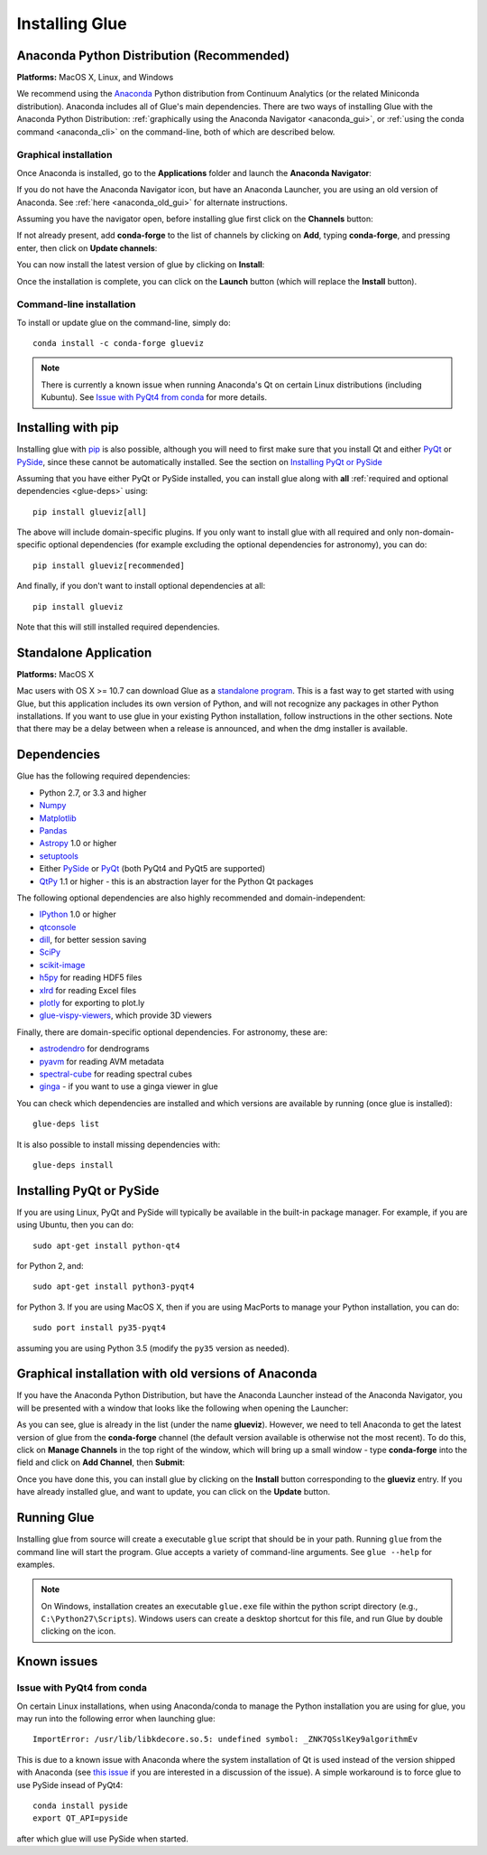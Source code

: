 .. _installation:

Installing Glue
===============

.. _anaconda:

Anaconda Python Distribution (Recommended)
------------------------------------------

**Platforms:** MacOS X, Linux, and Windows

We recommend using the `Anaconda <http://continuum.io/downloads.html>`__ Python
distribution from Continuum Analytics (or the related Miniconda distribution).
Anaconda includes all of Glue's main dependencies. There are two ways of
installing Glue with the Anaconda Python Distribution: :ref:`graphically using the
Anaconda Navigator <anaconda_gui>`, or :ref:`using the conda command
<anaconda_cli>` on the command-line, both of which are described
below.

.. _anaconda_gui:

Graphical installation
^^^^^^^^^^^^^^^^^^^^^^

Once Anaconda is installed, go to the **Applications** folder and launch the
**Anaconda Navigator**:

.. image:: images/navigator_icon.png
   :align: center
   :width: 80

If you do not have the Anaconda Navigator icon, but have an Anaconda Launcher,
you are using an old version of Anaconda. See :ref:`here <anaconda_old_gui>` for
alternate instructions.

Assuming you have the navigator open, before installing glue first click on the
**Channels** button:

.. image:: images/navigator_channels_button.png
   :align: center
   :width: 373

If not already present, add **conda-forge** to the list of channels by clicking
on **Add**, typing **conda-forge**, and pressing enter, then click on **Update
channels**:

.. image:: images/navigator_channels_dialog.png
   :align: center
   :width: 414

You can now install the latest version of glue by clicking on **Install**:

.. image:: images/navigator_install.png
   :align: center
   :width: 264

Once the installation is complete, you can click on the **Launch** button (which
will replace the **Install** button).

.. _anaconda_cli:

Command-line installation
^^^^^^^^^^^^^^^^^^^^^^^^^

To install or update glue on the command-line, simply do::

    conda install -c conda-forge glueviz

.. note:: There is currently a known issue when running Anaconda's Qt on
          certain Linux distributions (including Kubuntu). See
          `Issue with PyQt4 from conda`_ for more details.

Installing with pip
-------------------

Installing glue with `pip <https://pip.pypa.io>`__ is also possible, although you
will need to first make sure that you install Qt and either
`PyQt <https://riverbankcomputing.com/software/pyqt/intro>`_ or
`PySide <http://pyside.org>`_, since these cannot be automatically
installed. See the section on `Installing PyQt or PySide`_

Assuming that you have either PyQt or PySide installed, you can install glue
along with **all** :ref:`required and optional dependencies <glue-deps>` using::

    pip install glueviz[all]

The above will include domain-specific plugins. If you only want to install glue
with all required and only non-domain-specific optional dependencies (for
example excluding the optional dependencies for astronomy), you can do::

    pip install glueviz[recommended]

And finally, if you don't want to install optional dependencies at all::

    pip install glueviz

Note that this will still installed required dependencies.

Standalone Application
----------------------

**Platforms:** MacOS X

Mac users with OS X >= 10.7 can download Glue as a `standalone program
<http://mac.glueviz.org>`_. This is a fast way to get started with using
Glue, but this application includes its own version of Python, and will not
recognize any packages in other Python installations. If you want to use glue in
your existing Python installation, follow instructions in the other sections.
Note that there may be a delay between when a release is announced, and when the
dmg installer is available.

.. _glue-deps:

Dependencies
------------

Glue has the following required dependencies:

* Python 2.7, or 3.3 and higher
* `Numpy <http://www.numpy.org>`_
* `Matplotlib <http://www.matplotlib.org>`_
* `Pandas <http://pandas.pydata.org/>`_
* `Astropy <http://www.astropy.org>`_ 1.0 or higher
* `setuptools <http://setuptools.readthedocs.io/en/latest/>`_
* Either `PySide`_ or `PyQt`_ (both PyQt4 and PyQt5 are supported)
* `QtPy <https://pypi.python.org/pypi/QtPy/>`__ 1.1 or higher - this is an
  abstraction layer for the Python Qt packages

The following optional dependencies are also highly recommended and
domain-independent:

* `IPython <http://ipython.org>`_ 1.0 or higher
* `qtconsole <http://jupyter.org/qtconsole/>`_
* `dill <http://pythonhosted.org/dill/>`_, for better session saving
* `SciPy <http://www.scipy.org>`_
* `scikit-image <http://scikit-image.org>`_
* `h5py <http://www.h5py.org>`_ for reading HDF5 files
* `xlrd <https://pypi.python.org/pypi/xlrd>`_ for reading Excel files
* `plotly <https://plot.ly>`_ for exporting to plot.ly
* `glue-vispy-viewers <https://pypi.python.org/pypi/glue-vispy-viewers>`_, which provide 3D viewers

Finally, there are domain-specific optional dependencies. For astronomy, these
are:

* `astrodendro <http://dendrograms.org>`_ for dendrograms
* `pyavm <https://astrofrog.github.io/pyavm/>`_ for reading AVM metadata
* `spectral-cube <http://spectral-cube.readthedocs.io>`_ for reading spectral cubes
* `ginga <https://ejeschke.github.io/ginga/>`_ - if you want to use a ginga viewer in glue

You can check which dependencies are installed and which versions are available
by running (once glue is installed)::

    glue-deps list

It is also possible to install missing dependencies with::

    glue-deps install

Installing PyQt or PySide
-------------------------

If you are using Linux, PyQt and PySide will typically be available in the
built-in package manager. For example, if you are using Ubuntu, then you can do::

    sudo apt-get install python-qt4

for Python 2, and::

    sudo apt-get install python3-pyqt4

for Python 3. If you are using MacOS X, then if you are using MacPorts to
manage your Python installation, you can do::

    sudo port install py35-pyqt4

assuming you are using Python 3.5 (modify the ``py35`` version as needed).

.. _anaconda_old_gui:

Graphical installation with old versions of Anaconda
----------------------------------------------------

If you have the Anaconda Python Distribution, but have the Anaconda Launcher
instead of the Anaconda Navigator, you will be presented with a window that
looks like the following when opening the Launcher:

.. image:: images/anaconda_launcher.jpg
   :align: center
   :width: 100%

As you can see, glue is already in the list (under the name **glueviz**).
However, we need to tell Anaconda to get the latest version of glue from the
**conda-forge** channel (the default version available is otherwise not the
most recent). To do this, click on **Manage Channels** in the top right of the
window, which will bring up a small window - type **conda-forge** into the
field and click on **Add Channel**, then **Submit**:

.. image:: images/manage_conda_channels.jpg
   :align: center
   :width: 50%

Once you have done this, you can install glue by clicking on the **Install** button corresponding to the **glueviz** entry. If you have already installed glue, and want to update, you can click on the **Update** button.


Running Glue
------------

Installing glue from source will create a executable ``glue`` script
that should be in your path. Running ``glue`` from the command line will
start the program. Glue accepts a variety of command-line
arguments. See ``glue --help`` for examples.

.. note:: On Windows, installation creates an executable ``glue.exe`` file
          within the python script directory (e.g., ``C:\Python27\Scripts``).
          Windows users can create a desktop shortcut for this file, and run
          Glue by double clicking on the icon.

Known issues
------------

Issue with PyQt4 from conda
^^^^^^^^^^^^^^^^^^^^^^^^^^^

On certain Linux installations, when using Anaconda/conda to manage the Python
installation you are using for glue, you may run into the following error when
launching glue::

    ImportError: /usr/lib/libkdecore.so.5: undefined symbol: _ZNK7QSslKey9algorithmEv

This is due to a known issue with Anaconda where the system installation of Qt
is used instead of the version shipped with Anaconda (see `this issue
<https://github.com/glue-viz/glue/issues/562>`_ if you are interested in a
discussion of the issue). A simple workaround is to force glue to use PySide
insead of PyQt4::

    conda install pyside
    export QT_API=pyside

after which glue will use PySide when started.
